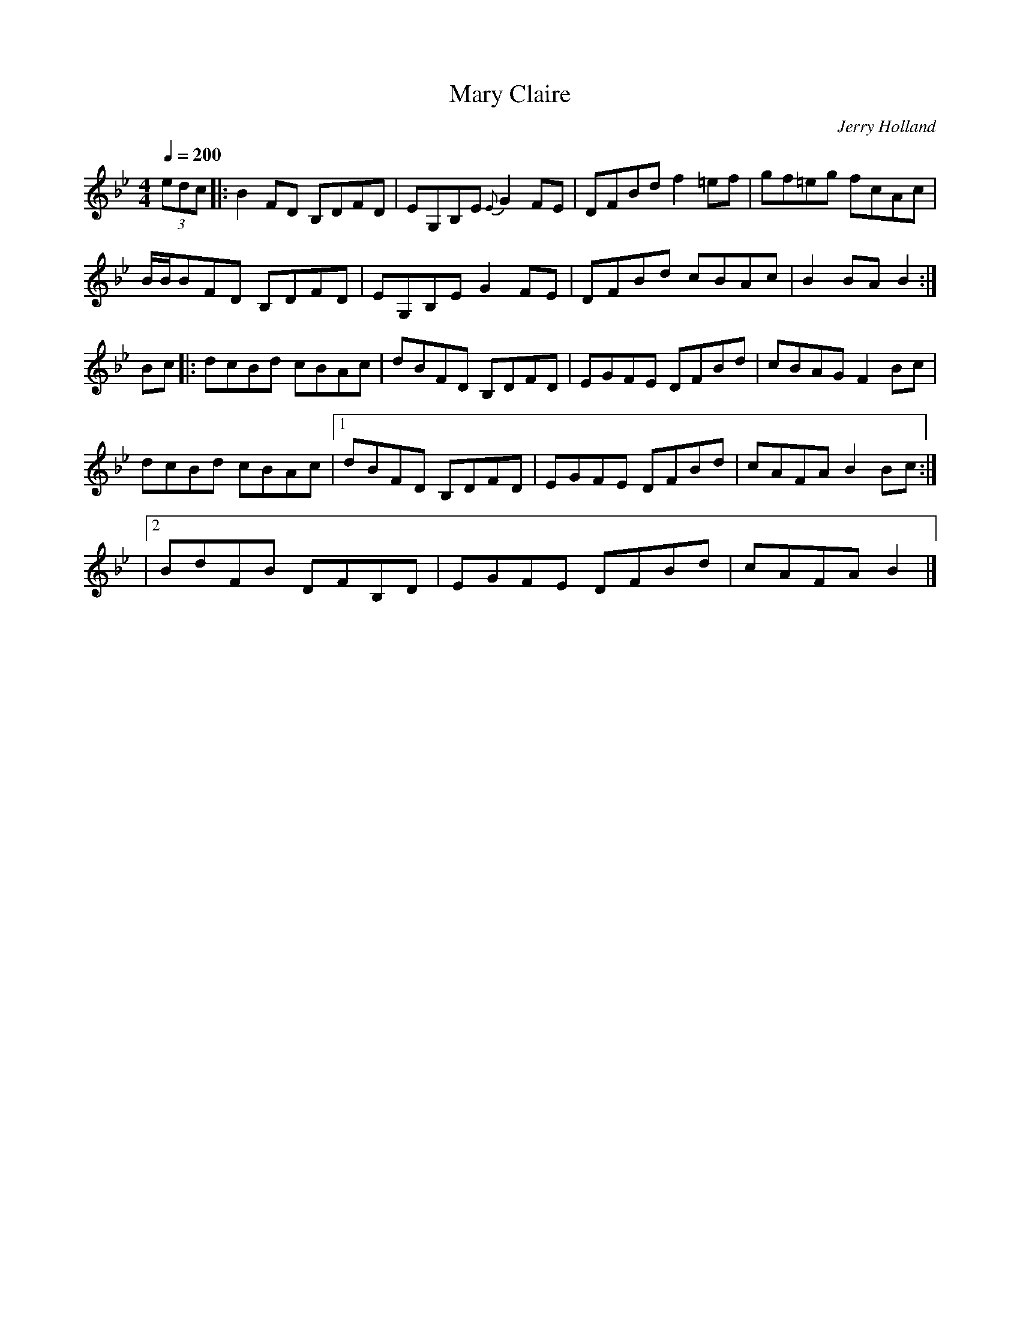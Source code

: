 X: 2
T:Mary Claire
R:Reel
C:Jerry Holland
B:Jerry Holland's Collection of fiddle tunes
Z:added by Alf 
M:4/4
L:1/8
Q:1/4=200
K:Bb
(3edc|:B2FD B,DFD|EG,B,E {E}G2FE|DFBd f2=ef|gf=eg fcAc|
B/2B/2BFD B,DFD|EG,B,E G2FE|DFBd cBAc|B2BA B2:|
Bc|:dcBd cBAc|dBFD B,DFD|EGFE DFBd|cBAG F2Bc|
dcBd cBAc|[1 dBFD B,DFD|EGFE DFBd|cAFA B2Bc:|
|[2 BdFB DFB,D|EGFE DFBd|cAFA B2|]
